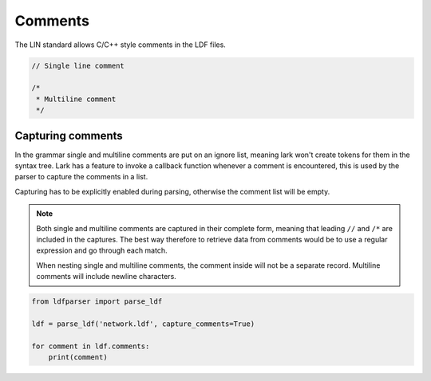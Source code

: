 Comments
========

The LIN standard allows C/C++ style comments in the LDF files.

.. code-block:: c

    // Single line comment

    /*
     * Multiline comment
     */

Capturing comments
------------------

In the grammar single and multiline comments are put on an ignore list, meaning lark won't
create tokens for them in the syntax tree. Lark has a feature to invoke a callback function
whenever a comment is encountered, this is used by the parser to capture the comments in a list.

Capturing has to be explicitly enabled during parsing, otherwise the comment list will be empty.

.. note:: Both single and multiline comments are captured in their complete form, meaning that
          leading ``//`` and ``/*`` are included in the captures. The best way therefore to retrieve
          data from comments would be to use a regular expression and go through each match.

          When nesting single and multiline comments, the comment inside will not be a separate
          record. Multiline comments will include newline characters.

.. code-block:: python

    from ldfparser import parse_ldf

    ldf = parse_ldf('network.ldf', capture_comments=True)

    for comment in ldf.comments:
        print(comment)
